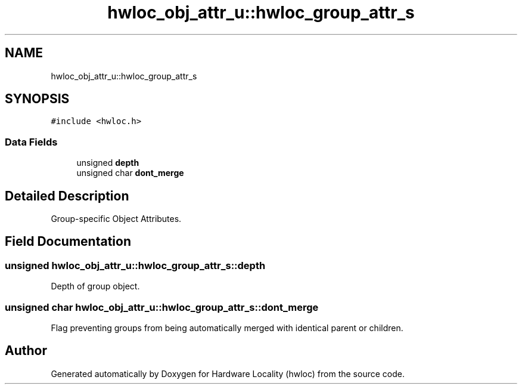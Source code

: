 .TH "hwloc_obj_attr_u::hwloc_group_attr_s" 3 "Mon Jun 3 2019" "Version 1.11.13" "Hardware Locality (hwloc)" \" -*- nroff -*-
.ad l
.nh
.SH NAME
hwloc_obj_attr_u::hwloc_group_attr_s
.SH SYNOPSIS
.br
.PP
.PP
\fC#include <hwloc\&.h>\fP
.SS "Data Fields"

.in +1c
.ti -1c
.RI "unsigned \fBdepth\fP"
.br
.ti -1c
.RI "unsigned char \fBdont_merge\fP"
.br
.in -1c
.SH "Detailed Description"
.PP 
Group-specific Object Attributes\&. 
.SH "Field Documentation"
.PP 
.SS "unsigned hwloc_obj_attr_u::hwloc_group_attr_s::depth"

.PP
Depth of group object\&. 
.SS "unsigned char hwloc_obj_attr_u::hwloc_group_attr_s::dont_merge"

.PP
Flag preventing groups from being automatically merged with identical parent or children\&. 

.SH "Author"
.PP 
Generated automatically by Doxygen for Hardware Locality (hwloc) from the source code\&.
